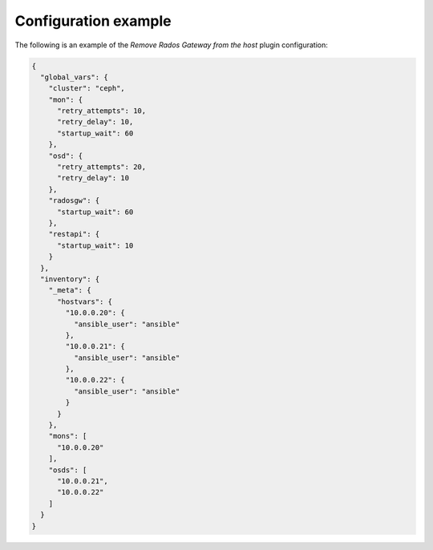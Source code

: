 .. _plugins_restart_services_example_config:

=====================
Configuration example
=====================

The following is an example of the *Remove Rados Gateway from the host*
plugin configuration:

.. code-block:: json

    {
      "global_vars": {
        "cluster": "ceph",
        "mon": {
          "retry_attempts": 10,
          "retry_delay": 10,
          "startup_wait": 60
        },
        "osd": {
          "retry_attempts": 20,
          "retry_delay": 10
        },
        "radosgw": {
          "startup_wait": 60
        },
        "restapi": {
          "startup_wait": 10
        }
      },
      "inventory": {
        "_meta": {
          "hostvars": {
            "10.0.0.20": {
              "ansible_user": "ansible"
            },
            "10.0.0.21": {
              "ansible_user": "ansible"
            },
            "10.0.0.22": {
              "ansible_user": "ansible"
            }
          }
        },
        "mons": [
          "10.0.0.20"
        ],
        "osds": [
          "10.0.0.21",
          "10.0.0.22"
        ]
      }
    }
